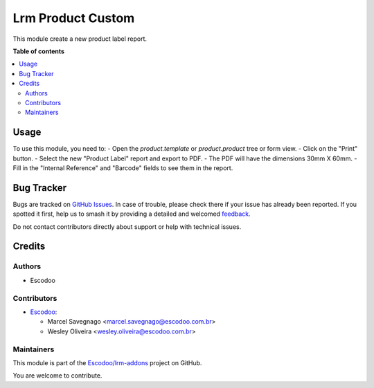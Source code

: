 ==================
Lrm Product Custom
==================

.. 
   !!!!!!!!!!!!!!!!!!!!!!!!!!!!!!!!!!!!!!!!!!!!!!!!!!!!
   !! This file is generated by oca-gen-addon-readme !!
   !! changes will be overwritten.                   !!
   !!!!!!!!!!!!!!!!!!!!!!!!!!!!!!!!!!!!!!!!!!!!!!!!!!!!
   !! source digest: sha256:2b895a8364649640178dc7927ae512e65320159d8522879718c60bd093a84c55
   !!!!!!!!!!!!!!!!!!!!!!!!!!!!!!!!!!!!!!!!!!!!!!!!!!!!

.. |badge1| image:: https://img.shields.io/badge/maturity-Beta-yellow.png
    :target: https://odoo-community.org/page/development-status
    :alt: Beta
.. |badge2| image:: https://img.shields.io/badge/licence-AGPL--3-blue.png
    :target: http://www.gnu.org/licenses/agpl-3.0-standalone.html
    :alt: License: AGPL-3
.. |badge3| image:: https://img.shields.io/badge/github-Escodoo%2Flrm--addons-lightgray.png?logo=github
    :target: https://github.com/Escodoo/lrm-addons/tree/14.0/lrm_product_custom
    :alt: Escodoo/lrm-addons

|badge1| |badge2| |badge3|

This module create a new product label report.

**Table of contents**

.. contents::
   :local:

Usage
=====

To use this module, you need to:
- Open the `product.template` or `product.product` tree or form view.
- Click on the "Print" button.
- Select the new "Product Label" report and export to PDF.
- The PDF will have the dimensions 30mm X 60mm.
- Fill in the "Internal Reference" and "Barcode" fields to see them in the report.

Bug Tracker
===========

Bugs are tracked on `GitHub Issues <https://github.com/Escodoo/lrm-addons/issues>`_.
In case of trouble, please check there if your issue has already been reported.
If you spotted it first, help us to smash it by providing a detailed and welcomed
`feedback <https://github.com/Escodoo/lrm-addons/issues/new?body=module:%20lrm_product_custom%0Aversion:%2014.0%0A%0A**Steps%20to%20reproduce**%0A-%20...%0A%0A**Current%20behavior**%0A%0A**Expected%20behavior**>`_.

Do not contact contributors directly about support or help with technical issues.

Credits
=======

Authors
~~~~~~~

* Escodoo

Contributors
~~~~~~~~~~~~

* `Escodoo <https://escodoo.com.br>`_:

  * Marcel Savegnago <marcel.savegnago@escodoo.com.br>
  * Wesley Oliveira <wesley.oliveira@escodoo.com.br>

Maintainers
~~~~~~~~~~~

This module is part of the `Escodoo/lrm-addons <https://github.com/Escodoo/lrm-addons/tree/14.0/lrm_product_custom>`_ project on GitHub.

You are welcome to contribute.
